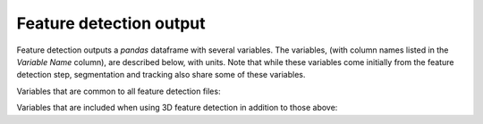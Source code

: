 Feature detection output
-------------------------

Feature detection outputs a `pandas` dataframe with several variables. The variables, (with column names listed in the `Variable Name` column), are described below, with units. Note that while these variables come initially from the feature detection step, segmentation and tracking also share some of these variables.

Variables that are common to all feature detection files:

.. csv-table:: tobac Feature Detection Output Variables
   :file: ./feature_detection_base_out_vars.csv
   :widths: 3, 35, 3, 3
   :header-rows: 1

Variables that are included when using 3D feature detection in addition to those above:

.. csv-table:: tobac 3D Feature Detection Output Variables
   :file: ./feature_detection_3D_out_vars.csv
   :widths: 3, 35, 3, 3
   :header-rows: 1
